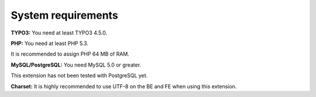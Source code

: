 ﻿.. ==================================================
.. FOR YOUR INFORMATION
.. --------------------------------------------------
.. -*- coding: utf-8 -*- with BOM.

.. ==================================================
.. DEFINE SOME TEXTROLES
.. --------------------------------------------------
.. role::   underline
.. role::   typoscript(code)
.. role::   ts(typoscript)
   :class:  typoscript
.. role::   php(code)


System requirements
^^^^^^^^^^^^^^^^^^^

**TYPO3:** You need at least TYPO3 4.5.0.

**PHP:** You need at least PHP 5.3.

It is recommended to assign PHP 64 MB of RAM.

**MySQL/PostgreSQL:** You need MySQL 5.0 or greater.

This extension has not been tested with PostgreSQL yet.

**Charset:** It is highly recommended to use UTF-8 on the BE and FE
when using this extension.
